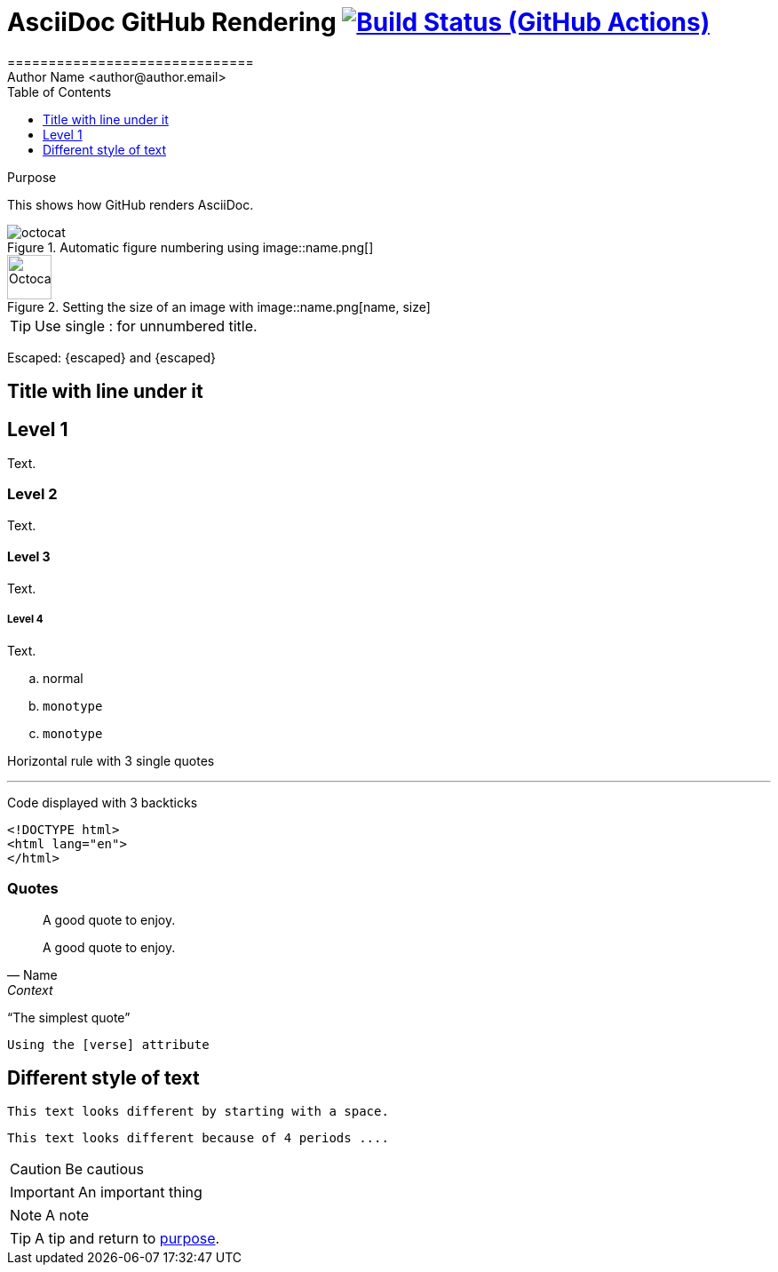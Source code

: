 = AsciiDoc GitHub Rendering image:https://github.com/asciidoctor/asciidoctor/workflows/CI/badge.svg[Build Status (GitHub Actions),link={url-repo}/actions]
==============================
// Author Name <https://github.com/name[@name]>
Author Name <author@author.email>
:Revision: 1.0
:toc:
:toclevels: 1
// settings
ifndef::env-github[:icons: font]
ifdef::env-github[]
:status:
:caution-caption: :fire:
:important-caption: :exclamation:
:note-caption: :paperclip:
:tip-caption: :bulb:
:warning-caption: :warning:
endif::[]
// URLs:
:url-user: https://github.com/NeuroForLunch
:url-repo: {url-org}/asciidoc_github_rendering
:url-issues: {url-repo}/issues
:url-contributors: {url-repo}/graphs/contributors
endif::[]

[[purpose]]
.Purpose
****
This shows how GitHub renders AsciiDoc.
****


.Automatic figure numbering using image::name.png[]
image::octocat.png[]


.Setting the size of an image with image::name.png[name, size]
image::octocat.png[Octocat,50] 

TIP: Use single : for unnumbered title.


Escaped: \{escaped} and +++{escaped}+++

== Title with line under it

== Level 1
Text.

=== Level 2
Text.

==== Level 3
Text.

===== Level 4
Text.

.. normal
.. `monotype`
.. `monotype`


Horizontal rule with 3 single quotes

'''

Code displayed with 3 backticks
```[html]
<!DOCTYPE html>
<html lang="en">
</html>
```

=== Quotes

____
A good quote to enjoy.
____



[quote, Name, Context]
____
A good quote to enjoy.
____

"`The simplest quote`" 


[verse]
Using the [verse] attribute


== Different style of text [[different]]
 This text looks different by starting with a space.
 

....
This text looks different because of 4 periods ....
....


[CAUTION]
Be cautious

[IMPORTANT]
An important thing

[NOTE]
A note

[TIP]
A tip and return to <<purpose,purpose>>.
